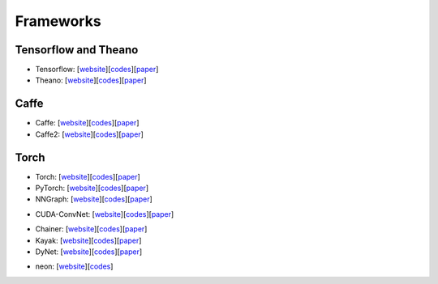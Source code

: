 ##############################################################################
Frameworks
##############################################################################

==============================================================================
Tensorflow and Theano
==============================================================================

- Tensorflow: [`website <website_tf_>`_][`codes <codes_tf_>`_][`paper <paper_tf_>`_]
- Theano: [`website <website_theano_>`_][`codes <codes_theano_>`_][`paper <paper_theano_>`_]

.. _website_tf: https://www.tensorflow.org/ 
.. _codes_tf: https://github.com/tensorflow/tensorflow
.. _paper_tf:

.. _website_theano:
.. _codes_theano:
.. _paper_theano:

==============================================================================
Caffe
==============================================================================

- Caffe: [`website <website_caffe_>`_][`codes <codes_caffe_>`_][`paper <paper_caffe_>`_]
- Caffe2: [`website <website_caffe2_>`_][`codes <codes_caffe2_>`_][`paper <paper_caffe2_>`_]

.. _website_caffe:
.. _codes_caffe: https://github.com/BVLC/caffe
.. _paper_caffe:

.. _website_caffe2: https://caffe2.ai/
.. _codes_caffe2: https://github.com/caffe2/caffe2
.. _paper_caffe2:

==============================================================================
Torch
==============================================================================

- Torch: [`website <website_torch_>`_][`codes <codes_torch_>`_][`paper <paper_torch_>`_]
- PyTorch: [`website <website_pytorch_>`_][`codes <codes_pytorch_>`_][`paper <paper_pytorch_>`_]
- NNGraph: [`website <website_nngraph_>`_][`codes <codes_nngraph_>`_][`paper <paper_nngraph_>`_]

.. _website_torch:
.. _codes_torch:
.. _paper_torch:

.. _website_pytorch: http://pytorch.org/
.. _codes_pytorch: https://github.com/pytorch/pytorch
.. _paper_pytorch:

.. _website_nngraph:
.. _codes_nngraph: https://github.com/torch/nngraph
.. _paper_nngraph:  


- CUDA-ConvNet: [`website <website_convnet_>`_][`codes <codes_convnet_>`_][`paper <paper_convnet_>`_]

.. _website_convnet: http://code.google.com/p/cuda-convnet/
.. _codes_convnet: https://github.com/dnouri/cuda-convnet
.. _paper_convnet:

- Chainer: [`website <website_chainer_>`_][`codes <codes_chainer_>`_][`paper <paper_chainer_>`_]
- Kayak: [`website <website_kayak_>`_][`codes <codes_kayak_>`_][`paper <paper_kayak_>`_]
- DyNet: [`website <website_dynet_>`_][`codes <codes_dynet_>`_][`paper <paper_dynet_>`_]


.. _website_chainer: 
.. _codes_chainer: https://github.com/pfnet/chainer 
.. _paper_chainer:

.. _website_kayak:
.. _codes_kayak: https://github.com/HIPS/Kayak
.. _paper_kayak:

.. _website_dynet:
.. _codes_dynet: https://github.com/clab/dynet
.. _paper_dynet:

- neon: [`website <website_neon_>`_][`codes <codes_neon_>`_]

.. _website_neon: http://neon.nervanasys.com/docs/latest/
.. _codes_neon: https://github.com/NervanaSystems/neon
